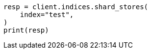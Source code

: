 // This file is autogenerated, DO NOT EDIT
// indices/shard-stores.asciidoc:114

[source, python]
----
resp = client.indices.shard_stores(
    index="test",
)
print(resp)
----
